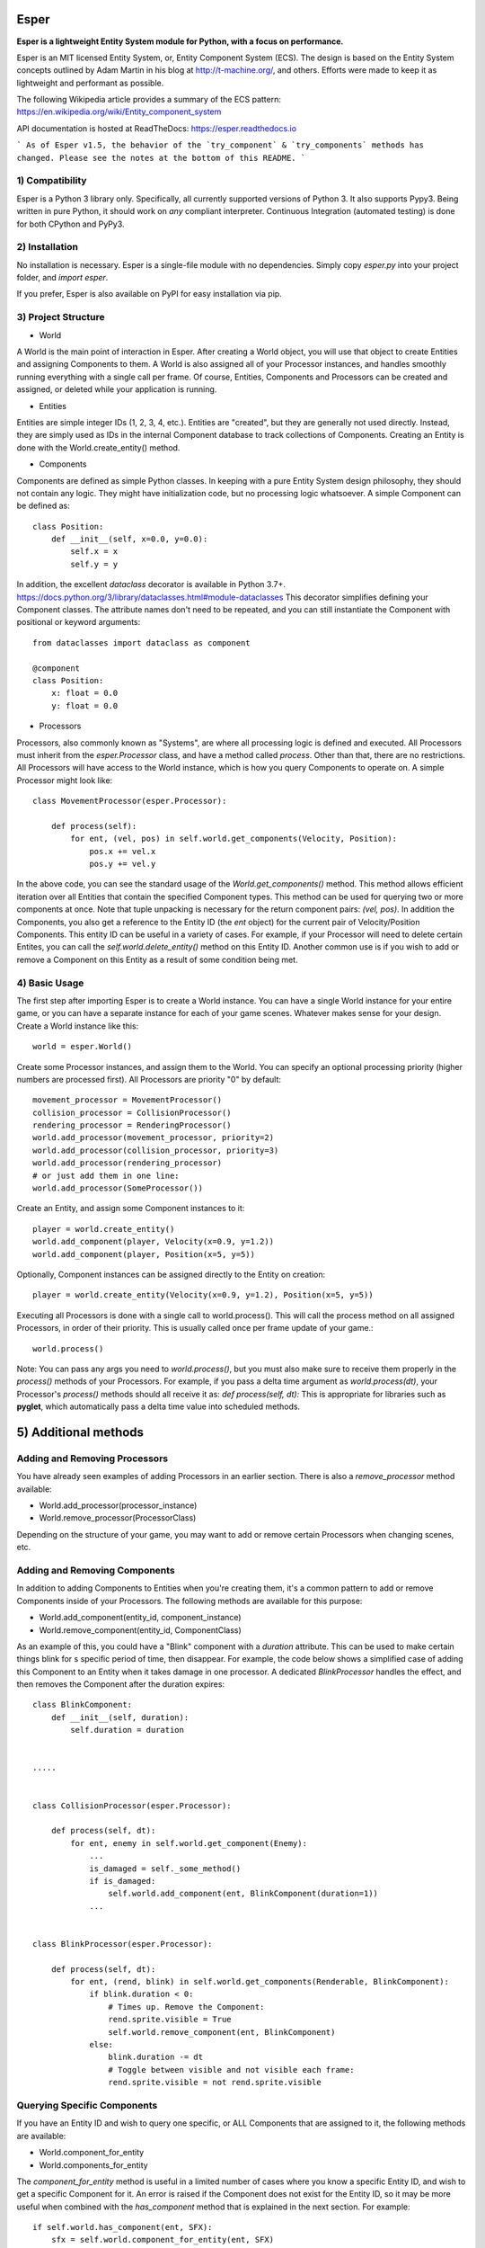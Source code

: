 .. image:: https://travis-ci.org/benmoran56/esper.svg?branch=master
    :target: https://travis-ci.org/benmoran56/esper

.. image:: https://readthedocs.org/projects/esper/badge/?version=latest
    :target: https://esper.readthedocs.io


Esper
=====
**Esper is a lightweight Entity System module for Python, with a focus on performance.**

Esper is an MIT licensed Entity System, or, Entity Component System (ECS).
The design is based on the Entity System concepts outlined by Adam Martin in his blog at
http://t-machine.org/, and others. Efforts were made to keep it as lightweight and performant
as possible.

The following Wikipedia article provides a summary of the ECS pattern:
https://en.wikipedia.org/wiki/Entity_component_system

API documentation is hosted at ReadTheDocs: https://esper.readthedocs.io


```
As of Esper v1.5, the behavior of the `try_component` & `try_components` methods has changed.
Please see the notes at the bottom of this README.
```

1) Compatibility
----------------
Esper is a Python 3 library only. Specifically, all currently supported versions of Python 3. 
It also supports Pypy3. Being written in pure Python, it should work on *any* compliant
interpreter. Continuous Integration (automated testing) is done for both CPython and PyPy3.


2) Installation
---------------
No installation is necessary. Esper is a single-file module with no dependencies.
Simply copy *esper.py* into your project folder, and *import esper*.

If you prefer, Esper is also available on PyPI for easy installation via pip.


3) Project Structure
--------------------
* World

A World is the main point of interaction in Esper. After creating a World object, you will use
that object to create Entities and assigning Components to them. A World is also assigned all of
your Processor instances, and handles smoothly running everything with a single call per frame.
Of course, Entities, Components and Processors can be created and assigned, or deleted while
your application is running.


* Entities 

Entities are simple integer IDs (1, 2, 3, 4, etc.).
Entities are "created", but they are generally not used directly. Instead, they are
simply used as IDs in the internal Component database to track collections of Components.
Creating an Entity is done with the World.create_entity() method.


* Components

Components are defined as simple Python classes. In keeping with a pure Entity System
design philosophy, they should not contain any logic. They might have initialization
code, but no processing logic whatsoever. A simple Component can be defined as::

    class Position:
        def __init__(self, x=0.0, y=0.0):
            self.x = x
            self.y = y

In addition, the excellent `dataclass` decorator is available in Python 3.7+.
https://docs.python.org/3/library/dataclasses.html#module-dataclasses
This decorator simplifies defining your Component classes. The attribute names don't need to
be repeated, and you can still instantiate the Component with positional or keyword arguments::

    from dataclasses import dataclass as component

    @component
    class Position:
        x: float = 0.0
        y: float = 0.0


* Processors

Processors, also commonly known as "Systems", are where all processing logic is defined and executed.
All Processors must inherit from the *esper.Processor* class, and have a method called *process*.
Other than that, there are no restrictions. All Processors will have access to the World instance,
which is how you query Components to operate on. A simple Processor might look like::

    class MovementProcessor(esper.Processor):

        def process(self):
            for ent, (vel, pos) in self.world.get_components(Velocity, Position):
                pos.x += vel.x
                pos.y += vel.y

In the above code, you can see the standard usage of the *World.get_components()* method. This
method allows efficient iteration over all Entities that contain the specified Component types.
This method can be used for querying two or more components at once. Note that tuple unpacking
is necessary for the return component pairs: *(vel, pos)*.  In addition the Components, you also
get a reference to the Entity ID (the *ent* object) for the current pair of Velocity/Position
Components. This entity ID can be useful in a variety of cases. For example, if your Processor
will need to delete certain Entites, you can call the *self.world.delete_entity()* method on
this Entity ID. Another common use is if you wish to add or remove a Component on this Entity
as a result of some condition being met. 


4) Basic Usage
--------------

The first step after importing Esper is to create a World instance. You can have a single World
instance for your entire game, or you can have a separate instance for each of your game scenes.
Whatever makes sense for your design. Create a World instance like this::

    world = esper.World()


Create some Processor instances, and assign them to the World. You can specify an
optional processing priority (higher numbers are processed first). All Processors are
priority "0" by default::

    movement_processor = MovementProcessor()
    collision_processor = CollisionProcessor()
    rendering_processor = RenderingProcessor()
    world.add_processor(movement_processor, priority=2)
    world.add_processor(collision_processor, priority=3)
    world.add_processor(rendering_processor)
    # or just add them in one line: 
    world.add_processor(SomeProcessor())


Create an Entity, and assign some Component instances to it::

    player = world.create_entity()
    world.add_component(player, Velocity(x=0.9, y=1.2))
    world.add_component(player, Position(x=5, y=5))

Optionally, Component instances can be assigned directly to the Entity on creation::

    player = world.create_entity(Velocity(x=0.9, y=1.2), Position(x=5, y=5))


Executing all Processors is done with a single call to world.process(). This will call the
process method on all assigned Processors, in order of their priority. This is usually called
once per frame update of your game.::

    world.process()


Note: You can pass any args you need to *world.process()*, but you must also make sure to receive
them properly in the *process()* methods of your Processors. For example, if you pass a delta time
argument as *world.process(dt)*, your Processor's *process()* methods should all receive it as:
*def process(self, dt):*
This is appropriate for libraries such as **pyglet**, which automatically pass a delta time value
into scheduled methods.  


5) Additional methods
=====================

Adding and Removing Processors
------------------------------
You have already seen examples of adding Processors in an earlier section. There is also a *remove_processor*
method available:

* World.add_processor(processor_instance)
* World.remove_processor(ProcessorClass)

Depending on the structure of your game, you may want to add or remove certain Processors when changing
scenes, etc. 

Adding and Removing Components
------------------------------
In addition to adding Components to Entities when you're creating them, it's a common pattern to add or
remove Components inside of your Processors. The following methods are available for this purpose: 

* World.add_component(entity_id, component_instance)
* World.remove_component(entity_id, ComponentClass)

As an example of this, you could have a "Blink" component with a *duration* attribute. This can be used
to make certain things blink for s specific period of time, then disappear. For example, the code below
shows a simplified case of adding this Component to an Entity when it takes damage in one processor. A 
dedicated *BlinkProcessor* handles the effect, and then removes the Component after the duration expires::

    class BlinkComponent:
        def __init__(self, duration):
            self.duration = duration


    .....


    class CollisionProcessor(esper.Processor):

        def process(self, dt):
            for ent, enemy in self.world.get_component(Enemy):
                ...
                is_damaged = self._some_method()
                if is_damaged:
                    self.world.add_component(ent, BlinkComponent(duration=1))
                ...


    class BlinkProcessor(esper.Processor):

        def process(self, dt):
            for ent, (rend, blink) in self.world.get_components(Renderable, BlinkComponent):
                if blink.duration < 0:
                    # Times up. Remove the Component:
                    rend.sprite.visible = True
                    self.world.remove_component(ent, BlinkComponent)
                else:
                    blink.duration -= dt
                    # Toggle between visible and not visible each frame:
                    rend.sprite.visible = not rend.sprite.visible


Querying Specific Components
----------------------------
If you have an Entity ID and wish to query one specific, or ALL Components that are assigned
to it, the following methods are available: 

* World.component_for_entity
* World.components_for_entity

The *component_for_entity* method is useful in a limited number of cases where you know a specific
Entity ID, and wish to get a specific Component for it. An error is raised if the Component does not
exist for the Entity ID, so it may be more useful when combined with the *has_component*
method that is explained in the next section. For example::

    if self.world.has_component(ent, SFX):
        sfx = self.world.component_for_entity(ent, SFX)
        sfx.play()

The *components_for_entity* method is a special method that returns ALL of the Components that are
assigned to a specific Entity, as a tuple. This is a heavy operation, and not something you would
want to do each frame or inside of your *Processor.process* method. It can be useful, however, if
you wanted to transfer all of a specific Entity's Components between two separate World instances
(such as when changing Scenes, or Levels). For example::
    
    player_components = old_world.components_for_entity(player_entity_id)
    ...
    player_entity_id = new_world.create_entity(player_components)

Boolean and Conditional Checks
------------------------------
In some cases you may wish to check if an Entity has a specific Component before performing
some action. The following methods are available for this task:

* World.has_component(entity, ComponentType)
* World.has_components(entity, ComponentTypeA, ComponentTypeB)
* World.try_component(entity, ComponentType)
* World.try_components(entity, ComponentTypeA, ComponentTypeB)


For example, you may want projectiles (and only projectiles) to disappear when hitting a wall in
your game. We can do this by checking if the Entity has a `Projectile` Component. We don't  want
to do anything to this Component, simply check if it's there. Consider this example::

    class CollisionProcessor(esper.Processor):

        def process(self, dt):
            for ent, body in self.world.get_component(PhysicsBody):
                ...
                colliding_with_wall = self._some_method(body):
                if colliding_with_wall and self.world.has_component(ent, Projectile):
                    self.world.delete_entity(ent)
                ...


In a different scenario, we may want to perform some action on an Entity's Component, *if* it has
one. For example, a MovementProcessor that skips over Entities that have a `Stun` Component::

    class MovementProcessor(esper.Processor):

        def process(self, dt):
            for ent, (body, vel) in self.world.get_components(PhysicsBody, Velocity):

                if self.world.has_component(ent, Stun):
				    stun = self.world.component_for_entity(ent, Stun)
				    stun.duration -= dt
					if stun.duration <= 0:
					    self.world.remove_component(ent, Stun)
				    return	# Return without processing movement

				movement_code_here()
                ...


Lets look at the core part of the code::

    if self.world.has_component(ent, Stun):
        stun = self.world.component_for_entity(ent, Stun)
        stun.duration -= dt

This code works fine, but the *try_component* method can accomplish the same thing with one
less call to `World`. The following example will get a specific Component if it exists, or
return None if it does not::

    stun = self.world.try_component(ent, Stun)
    if stun:
        stun.duration -= dt

With Python 3.8+, the new "walrus" operator (`:=`) can also be used, making the `try_component`
methods even more concise ::

    if stun :=  self.world.try_component(ent, Stun):
        stun.duration -= dt

Relationships
-------------
It may be necessary to relate two entities together. The following methods facilitate this:

* World.add_relationship(parent_entity, child_entity, ComponentType)
* World.remove_relationship(parent_entity, child_entity, ComponentType)
* World.has_relationship(parent_entity, child_entity, ComponentType)
* World.get_parent(entity, ComponentType)
* World.get_children(entity, ComponentType)

This can be useful when evaluating transforms and you need to ensure a parent is
calculated before its children.::

    class Position(x, y):
        def __init__(self, x, y):
            self.x = x
            self.y = y

    entity_a = world.create_entity(Position(2,2))
    entity_b = world.create_entity(Position(0,0))
    world.add_relation(entity_b, entity_a, Position)

    class PositionProcessor(esper.Processor):

        def process(self, dt):
            for ent, position in self.world.get_component(Position, ordered=True):
                ...
                if parent := self.world.get_parent(ent, Position):
                    if parent_position := self.world.try_component(parent, Position):
                        position += parent_position
                ...

In the above code, the ``ordered=True`` argument is used to ensure the components are returned
in a way that the parent's (entity_b) position is updated before the child's (entity_a) position.
This allows for the child's position to be updated relative to it's parent.

This process can also be used to ensure things like render order is maintained as the list of entities
retrieved via the ``World.get_component()`` and ``World.get_components()`` methods using the
``ordered`` and ``order_by`` parameters respectively.

5) More Examples
----------------

See the **/examples** folder to get an idea of how a basic structure of a game might look.